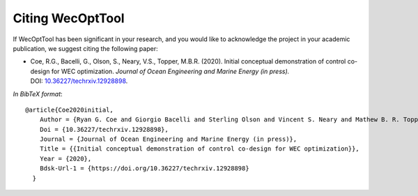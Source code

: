*****************
Citing WecOptTool
*****************

If WecOptTool has been significant in your research, and you would like to acknowledge the project in your academic publication, we suggest citing the following paper:

*  Coe, R.G., Bacelli, G., Olson, S., Neary, V.S., Topper, M.B.R. (2020). Initial conceptual demonstration of control co-design for WEC optimization. *Journal of Ocean Engineering and Marine Energy (in press).* DOI: |nbsp| `10.36227/techrxiv.12928898 <https://doi.org/https://doi.org/10.36227/techrxiv.12928898>`__.

*In BibTeX format*:: 

    @article{Coe2020initial,
        Author = {Ryan G. Coe and Giorgio Bacelli and Sterling Olson and Vincent S. Neary and Mathew B. R. Topper},
        Doi = {10.36227/techrxiv.12928898},
        Journal = {Journal of Ocean Engineering and Marine Energy (in press)},
        Title = {{Initial conceptual demonstration of control co-design for WEC optimization}},
        Year = {2020},
        Bdsk-Url-1 = {https://doi.org/10.36227/techrxiv.12928898}
      }

.. |nbsp| unicode:: 0xA0 
   :trim:
